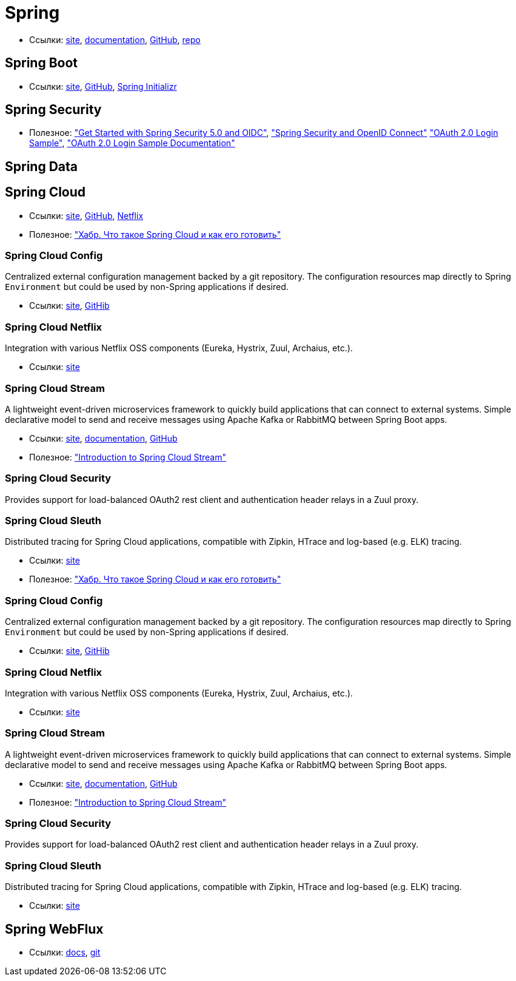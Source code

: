= Spring

* Ссылки:
https://spring.io/[site],
https://docs.spring.io/spring/docs/current/spring-framework-reference/[documentation],
https://github.com/spring-projects/spring-framework[GitHub],
https://repo.spring.io/webapp/#/home[repo]

== Spring Boot

* Ссылки:
https://projects.spring.io/spring-boot/[site],
https://github.com/spring-projects/spring-boot[GitHub],
https://start.spring.io/[Spring Initializr]

== Spring Security

* Полезное:
https://developer.okta.com/blog/2017/12/18/spring-security-5-oidc["Get Started with Spring Security 5.0 and OIDC"],
http://www.baeldung.com/spring-security-openid-connect["Spring Security and OpenID Connect"]
https://github.com/spring-projects/spring-security/tree/5.0.0.RELEASE/samples/boot/oauth2login["OAuth 2.0 Login Sample"],
https://docs.spring.io/spring-security/site/docs/5.0.0.RELEASE/reference/htmlsingle/#jc-oauth2login["OAuth 2.0 Login Sample Documentation"]

== Spring Data

== Spring Cloud

* Ссылки:
http://projects.spring.io/spring-cloud/[site],
https://github.com/spring-cloud[GitHub],
https://cloud.spring.io/spring-cloud-netflix/[Netflix]

* Полезное:
https://habrahabr.ru/company/jugru/blog/341026/["Хабр. Что такое Spring Cloud и как его готовить"]

=== Spring Cloud Config

Centralized external configuration management backed by a git repository. The configuration resources map directly to Spring `Environment` but could be used by non-Spring applications if desired.

* Ссылки:
https://cloud.spring.io/spring-cloud-config/[site],
https://github.com/spring-cloud/spring-cloud-config[GitHib]

=== Spring Cloud Netflix

Integration with various Netflix OSS components (Eureka, Hystrix, Zuul, Archaius, etc.). 

* Ссылки:
https://cloud.spring.io/spring-cloud-netflix/[site]

=== Spring Cloud Stream

A lightweight event-driven microservices framework to quickly build applications that can connect to external systems. Simple declarative model to send and receive messages using Apache Kafka or RabbitMQ between Spring Boot apps.

* Ссылки:
https://cloud.spring.io/spring-cloud-stream/[site],
https://docs.spring.io/spring-cloud-stream/docs/current/reference/htmlsingle/[documentation],
https://github.com/spring-cloud/spring-cloud-stream[GitHub]

* Полезное:
http://www.baeldung.com/spring-cloud-stream["Introduction to Spring Cloud Stream"]

=== Spring Cloud Security

Provides support for load-balanced OAuth2 rest client and authentication header relays in a Zuul proxy.

=== Spring Cloud Sleuth

Distributed tracing for Spring Cloud applications, compatible with Zipkin, HTrace and log-based (e.g. ELK) tracing. 

* Ссылки:
https://cloud.spring.io/spring-cloud-sleuth/[site]

* Полезное:
https://habrahabr.ru/company/jugru/blog/341026/["Хабр. Что такое Spring Cloud и как его готовить"]

=== Spring Cloud Config

Centralized external configuration management backed by a git repository. The configuration resources map directly to Spring `Environment` but could be used by non-Spring applications if desired.

* Ссылки:
https://cloud.spring.io/spring-cloud-config/[site],
https://github.com/spring-cloud/spring-cloud-config[GitHib]

=== Spring Cloud Netflix

Integration with various Netflix OSS components (Eureka, Hystrix, Zuul, Archaius, etc.). 

* Ссылки:
https://cloud.spring.io/spring-cloud-netflix/[site]

=== Spring Cloud Stream

A lightweight event-driven microservices framework to quickly build applications that can connect to external systems. Simple declarative model to send and receive messages using Apache Kafka or RabbitMQ between Spring Boot apps.

* Ссылки:
https://cloud.spring.io/spring-cloud-stream/[site],
https://docs.spring.io/spring-cloud-stream/docs/current/reference/htmlsingle/[documentation],
https://github.com/spring-cloud/spring-cloud-stream[GitHub]

* Полезное:
http://www.baeldung.com/spring-cloud-stream["Introduction to Spring Cloud Stream"]

=== Spring Cloud Security

Provides support for load-balanced OAuth2 rest client and authentication header relays in a Zuul proxy.

=== Spring Cloud Sleuth

Distributed tracing for Spring Cloud applications, compatible with Zipkin, HTrace and log-based (e.g. ELK) tracing. 

* Ссылки:
https://cloud.spring.io/spring-cloud-sleuth/[site]

== Spring WebFlux

* Ссылки:
https://docs.spring.io/spring/docs/current/spring-framework-reference/web-reactive.html[docs],
https://github.com/spring-projects/spring-framework/tree/master/spring-webflux[git]
